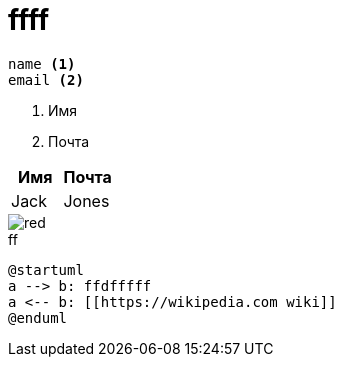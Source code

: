 = ffff

----
name <.>
email <.>
----
<.> Имя
<.> Почта

[width="100%", options="header", cols="<,<"]
|====
|Имя |Почта
|Jack |Jones
|====

image::./red.svg[]

.ff
[plantuml, puml, svg, width="20%", align="center"]
....
@startuml
a --> b: ffdfffff
a <-- b: [[https://wikipedia.com wiki]]
@enduml
....
